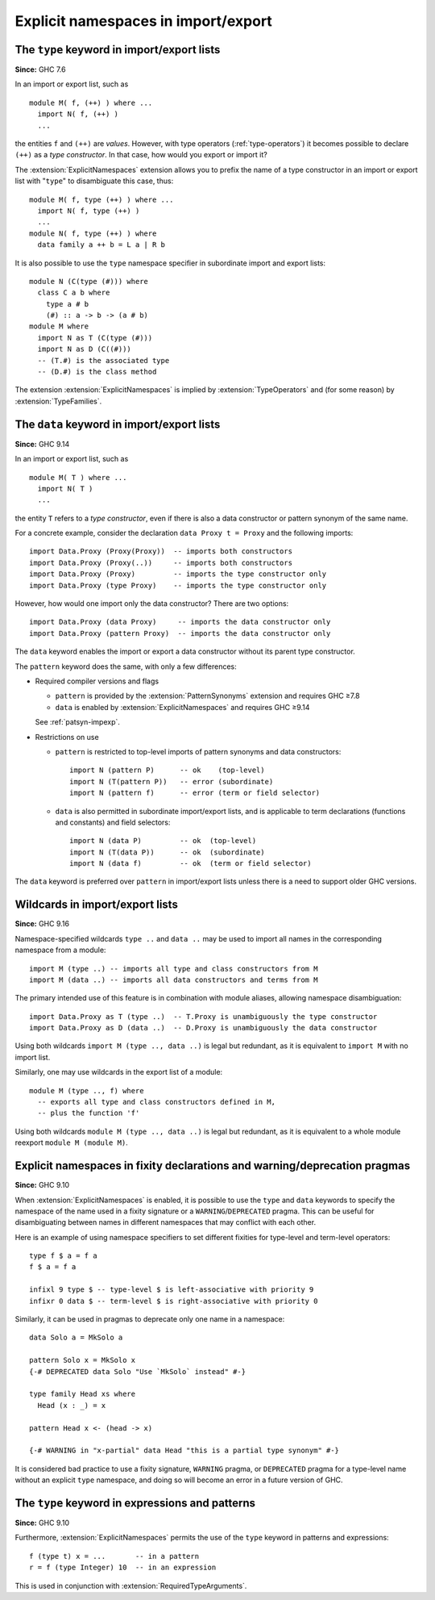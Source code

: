 .. _explicit-namespaces:

Explicit namespaces in import/export
------------------------------------

.. extension:: ExplicitNamespaces
    :shortdesc: Allow use of the ``type`` and ``data`` keywords to specify the namespace of
        entries in import/export lists and in other contexts.

    :implied by: :extension:`TypeOperators`, :extension:`TypeFamilies`
    :since: 7.6.1
    :status: Included in :extension:`GHC2024`

    Enable use of explicit namespace specifiers ``type`` and ``data``
    in import declarations, module export lists, fixity declarations,
    and warning/deprecation pragmas; as well as the ``type`` namespace
    specifier in expressions and patterns.

The ``type`` keyword in import/export lists
~~~~~~~~~~~~~~~~~~~~~~~~~~~~~~~~~~~~~~~~~~~

**Since:** GHC 7.6

In an import or export list, such as ::

      module M( f, (++) ) where ...
        import N( f, (++) )
        ...

the entities ``f`` and ``(++)`` are *values*. However, with type
operators (:ref:`type-operators`) it becomes possible to declare
``(++)`` as a *type constructor*. In that case, how would you export or
import it?

The :extension:`ExplicitNamespaces` extension allows you to prefix the name of
a type constructor in an import or export list with "``type``" to
disambiguate this case, thus: ::

      module M( f, type (++) ) where ...
        import N( f, type (++) )
        ...
      module N( f, type (++) ) where
        data family a ++ b = L a | R b

It is also possible to use the ``type`` namespace specifier in subordinate
import and export lists:
::

      module N (C(type (#))) where
        class C a b where
          type a # b
          (#) :: a -> b -> (a # b)
      module M where
        import N as T (C(type (#)))
        import N as D (C((#)))
        -- (T.#) is the associated type
        -- (D.#) is the class method

The extension :extension:`ExplicitNamespaces` is implied by
:extension:`TypeOperators` and (for some reason) by :extension:`TypeFamilies`.

The ``data`` keyword in import/export lists
~~~~~~~~~~~~~~~~~~~~~~~~~~~~~~~~~~~~~~~~~~~

**Since:** GHC 9.14

In an import or export list, such as ::

  module M( T ) where ...
    import N( T )
    ...

the entity ``T`` refers to a *type constructor*, even if there is also a data
constructor or pattern synonym of the same name.

For a concrete example, consider the declaration ``data Proxy t = Proxy``
and the following imports: ::

  import Data.Proxy (Proxy(Proxy))  -- imports both constructors
  import Data.Proxy (Proxy(..))     -- imports both constructors
  import Data.Proxy (Proxy)         -- imports the type constructor only
  import Data.Proxy (type Proxy)    -- imports the type constructor only

However, how would one import only the data constructor? There are two options: ::

  import Data.Proxy (data Proxy)     -- imports the data constructor only
  import Data.Proxy (pattern Proxy)  -- imports the data constructor only

The ``data`` keyword enables the import or export a data constructor without its
parent type constructor.

The ``pattern`` keyword does the same, with only a few differences:

* Required compiler versions and flags

  - ``pattern`` is provided by the :extension:`PatternSynonyms` extension and requires GHC ≥7.8
  - ``data`` is enabled by :extension:`ExplicitNamespaces` and requires GHC ≥9.14

  See :ref:`patsyn-impexp`.

* Restrictions on use

  - ``pattern`` is restricted to top-level imports of pattern synonyms and data
    constructors: ::

      import N (pattern P)      -- ok    (top-level)
      import N (T(pattern P))   -- error (subordinate)
      import N (pattern f)      -- error (term or field selector)

  - ``data`` is also permitted in subordinate import/export lists, and is
    applicable to term declarations (functions and constants) and field
    selectors: ::

      import N (data P)         -- ok  (top-level)
      import N (T(data P))      -- ok  (subordinate)
      import N (data f)         -- ok  (term or field selector)

The ``data`` keyword is preferred over ``pattern`` in import/export lists unless
there is a need to support older GHC versions.

Wildcards in import/export lists
~~~~~~~~~~~~~~~~~~~~~~~~~~~~~~~~

**Since:** GHC 9.16

Namespace-specified wildcards ``type ..`` and ``data ..`` may be used to import
all names in the corresponding namespace from a module: ::

  import M (type ..) -- imports all type and class constructors from M
  import M (data ..) -- imports all data constructors and terms from M

The primary intended use of this feature is in combination with module aliases,
allowing namespace disambiguation: ::

  import Data.Proxy as T (type ..)  -- T.Proxy is unambiguously the type constructor
  import Data.Proxy as D (data ..)  -- D.Proxy is unambiguously the data constructor

Using both wildcards ``import M (type .., data ..)`` is legal but redundant, as
it is equivalent to ``import M`` with no import list.

Similarly, one may use wildcards in the export list of a module: ::

  module M (type .., f) where
    -- exports all type and class constructors defined in M,
    -- plus the function 'f'

Using both wildcards ``module M (type .., data ..)`` is legal but redundant, as
it is equivalent to a whole module reexport ``module M (module M)``.


Explicit namespaces in fixity declarations and warning/deprecation pragmas
~~~~~~~~~~~~~~~~~~~~~~~~~~~~~~~~~~~~~~~~~~~~~~~~~~~~~~~~~~~~~~~~~~~~~~~~~~

**Since:** GHC 9.10

When :extension:`ExplicitNamespaces` is enabled, it is possible to use the
``type`` and ``data`` keywords to specify the namespace of the name used in
a fixity signature or a ``WARNING``/``DEPRECATED`` pragma. This can be useful for disambiguating
between names in different namespaces that may conflict with each other.

Here is an example of using namespace specifiers to set different fixities for
type-level and term-level operators: ::

  type f $ a = f a
  f $ a = f a

  infixl 9 type $ -- type-level $ is left-associative with priority 9
  infixr 0 data $ -- term-level $ is right-associative with priority 0

Similarly, it can be used in pragmas to deprecate only one name in a namespace: ::

  data Solo a = MkSolo a

  pattern Solo x = MkSolo x
  {-# DEPRECATED data Solo "Use `MkSolo` instead" #-}

  type family Head xs where
    Head (x : _) = x

  pattern Head x <- (head -> x)

  {-# WARNING in "x-partial" data Head "this is a partial type synonym" #-}

It is considered bad practice to use a fixity signature, ``WARNING`` pragma, or
``DEPRECATED`` pragma for a type-level name without an explicit ``type`` namespace, and
doing so will become an error in a future version of GHC.

The ``type`` keyword in expressions and patterns
~~~~~~~~~~~~~~~~~~~~~~~~~~~~~~~~~~~~~~~~~~~~~~~~

**Since:** GHC 9.10

Furthermore, :extension:`ExplicitNamespaces` permits the use of the ``type``
keyword in patterns and expressions::

  f (type t) x = ...       -- in a pattern
  r = f (type Integer) 10  -- in an expression

This is used in conjunction with :extension:`RequiredTypeArguments`.
